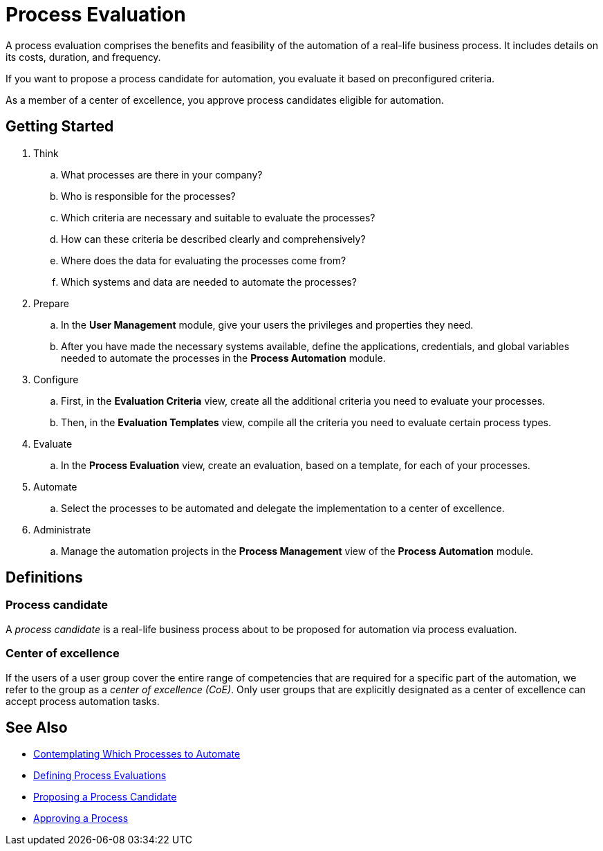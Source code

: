 = Process Evaluation

A process evaluation comprises the benefits and feasibility of the automation of a real-life business process. It includes details on its costs, duration, and frequency.

If you want to propose a process candidate for automation, you evaluate it based on preconfigured criteria.

As a member of a center of excellence, you approve process candidates eligible for automation.

== Getting Started

. Think
.. What processes are there in your company?
.. Who is responsible for the processes?
.. Which criteria are necessary and suitable to evaluate the processes?
.. How can these criteria be described clearly and comprehensively?
.. Where does the data for evaluating the processes come from?
.. Which systems and data are needed to automate the processes?

. Prepare
.. In the *User Management* module, give your users the privileges and properties they need.
.. After you have made the necessary systems available, define the applications, credentials, and global variables needed to automate the processes in the *Process Automation* module.

. Configure
.. First, in the *Evaluation Criteria* view, create all the additional criteria you need to evaluate your processes.
.. Then, in the *Evaluation Templates* view, compile all the criteria you need to evaluate certain process types.

. Evaluate
.. In the *Process Evaluation* view, create an evaluation, based on a template, for each of your processes.

. Automate
.. Select the processes to be automated and delegate the implementation to a center of excellence.

. Administrate
.. Manage the automation projects in the *Process Management* view of the *Process Automation* module.

== Definitions

=== Process candidate

A _process candidate_ is a real-life business process about to be proposed for automation via process evaluation.

=== Center of excellence

If the users of a user group cover the entire range of competencies that are required for a specific part of the automation, we refer to the group as a _center of excellence (CoE)_. Only user groups that are explicitly designated as a center of excellence can accept process automation tasks.

== See Also

* xref:manager-processevaluation-contemplating.adoc[Contemplating Which Processes to Automate]
* xref:manager-processevaluation-defining.adoc[Defining Process Evaluations]
* xref:manager-processevaluation-proposing.adoc[Proposing a Process Candidate]
* xref:manager-processevaluation-approving.adoc[Approving a Process]
